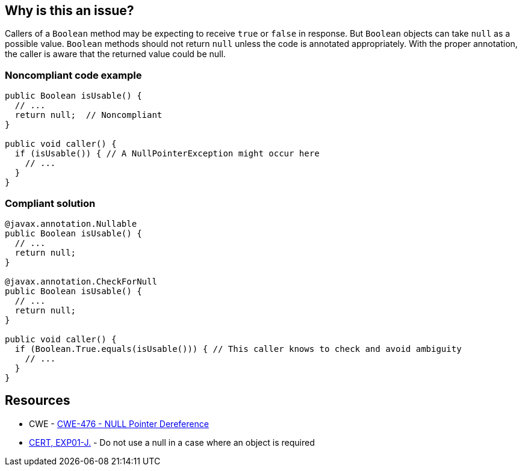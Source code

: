 == Why is this an issue?

Callers of a `Boolean` method may be expecting to receive `true` or `false` in response.
But `Boolean` objects can take `null` as a possible value.
`Boolean` methods should not return `null` unless the code is annotated appropriately.
With the proper annotation, the caller is aware that the returned value could be null.

=== Noncompliant code example

[source,java]
----
public Boolean isUsable() {
  // ...
  return null;  // Noncompliant
}

public void caller() {
  if (isUsable()) { // A NullPointerException might occur here
    // ...
  }
}
----

=== Compliant solution

[source,java]
----

@javax.annotation.Nullable
public Boolean isUsable() {
  // ...
  return null;
}

@javax.annotation.CheckForNull
public Boolean isUsable() {
  // ...
  return null;
}

public void caller() {
  if (Boolean.True.equals(isUsable())) { // This caller knows to check and avoid ambiguity
    // ...
  }
}
----


== Resources

* CWE - https://cwe.mitre.org/data/definitions/476[CWE-476 - NULL Pointer Dereference]
* https://wiki.sei.cmu.edu/confluence/x/aDdGBQ[CERT, EXP01-J.] - Do not use a null in a case where an object is required

ifdef::env-github,rspecator-view[]

'''
== Implementation Specification
(visible only on this page)

=== Message

Null is returned but a "Boolean" is expected.


endif::env-github,rspecator-view[]
